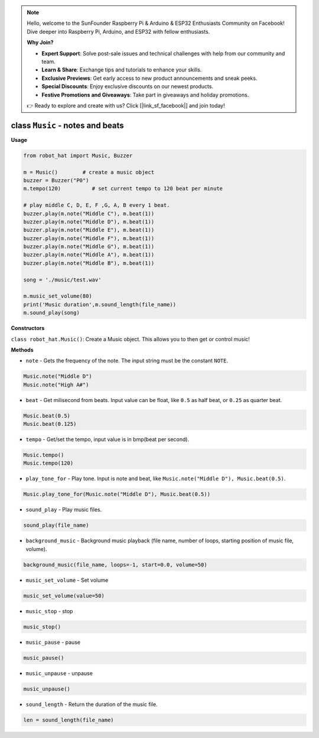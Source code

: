 .. note::

    Hello, welcome to the SunFounder Raspberry Pi & Arduino & ESP32 Enthusiasts Community on Facebook! Dive deeper into Raspberry Pi, Arduino, and ESP32 with fellow enthusiasts.

    **Why Join?**

    - **Expert Support**: Solve post-sale issues and technical challenges with help from our community and team.
    - **Learn & Share**: Exchange tips and tutorials to enhance your skills.
    - **Exclusive Previews**: Get early access to new product announcements and sneak peeks.
    - **Special Discounts**: Enjoy exclusive discounts on our newest products.
    - **Festive Promotions and Giveaways**: Take part in giveaways and holiday promotions.

    👉 Ready to explore and create with us? Click [|link_sf_facebook|] and join today!

class ``Music`` - notes and beats
=================================

**Usage**

.. code-block:: python

    from robot_hat import Music, Buzzer

    m = Music()        # create a music object
    buzzer = Buzzer("P0")
    m.tempo(120)          # set current tempo to 120 beat per minute

    # play middle C, D, E, F ,G, A, B every 1 beat.
    buzzer.play(m.note("Middle C"), m.beat(1))
    buzzer.play(m.note("Middle D"), m.beat(1))
    buzzer.play(m.note("Middle E"), m.beat(1))
    buzzer.play(m.note("Middle F"), m.beat(1))
    buzzer.play(m.note("Middle G"), m.beat(1))
    buzzer.play(m.note("Middle A"), m.beat(1))
    buzzer.play(m.note("Middle B"), m.beat(1))

    song = './music/test.wav'
    
    m.music_set_volume(80)
    print('Music duration',m.sound_length(file_name))
    m.sound_play(song)

**Constructors**

``class robot_hat.Music()``: Create a Music object. This allows you to then get or control music!

**Methods**

-  ``note`` - Gets the frequency of the note. The input string must be the constant ``NOTE``.

.. code-block:: python

    Music.note("Middle D")
    Music.note("High A#")

-  ``beat`` - Get milisecond from beats. Input value can be float, like ``0.5`` as half beat, or ``0.25`` as quarter beat.

.. code-block:: python

    Music.beat(0.5)
    Music.beat(0.125)

-  ``tempo`` - Get/set the tempo, input value is in bmp(beat per second).

.. code-block:: python

    Music.tempo()
    Music.tempo(120)

-  ``play_tone_for`` - Play tone. Input is note and beat, like ``Music.note("Middle D"), Music.beat(0.5)``.

.. code-block:: python

    Music.play_tone_for(Music.note("Middle D"), Music.beat(0.5))

-  ``sound_play`` - Play music files.

.. code-block:: python
    
    sound_play(file_name)

-  ``background_music`` - Background music playback (file name, number of loops, starting position of music file, volume).

.. code-block:: python

    background_music(file_name, loops=-1, start=0.0, volume=50)

-  ``music_set_volume`` - Set volume
    
.. code-block:: python

    music_set_volume(value=50)

-  ``music_stop`` - stop
    
.. code-block:: python

    music_stop()

-  ``music_pause`` - pause
    
.. code-block:: python

    music_pause()

-  ``music_unpause`` - unpause
    
.. code-block:: python

    music_unpause()

-  ``sound_length`` - Return the duration of the music file.
    
.. code-block:: python

    len = sound_length(file_name)


